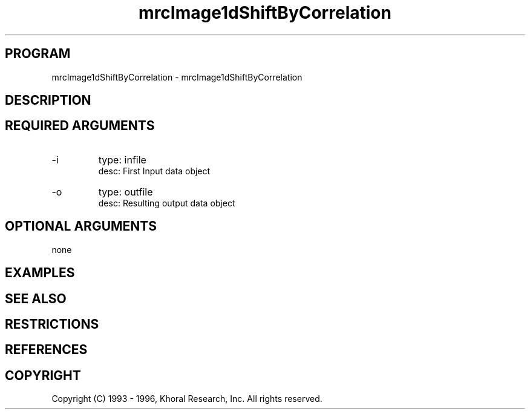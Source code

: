 .TH "mrcImage1dShiftByCorrelation" "EOS" "COMMANDS" "" "Mar 16, 1998"
.SH PROGRAM
mrcImage1dShiftByCorrelation \- mrcImage1dShiftByCorrelation
.syntax EOS mrcImage1dShiftByCorrelation
.SH DESCRIPTION
.SH "REQUIRED ARGUMENTS"
.IP -i 7
type: infile
.br
desc: First Input data object
.br
.IP -o 7
type: outfile
.br
desc: Resulting output data object
.br
.sp
.SH "OPTIONAL ARGUMENTS"
none
.sp
.SH EXAMPLES
.SH "SEE ALSO"
.SH RESTRICTIONS 
.SH REFERENCES 
.SH COPYRIGHT
Copyright (C) 1993 - 1996, Khoral Research, Inc.  All rights reserved.

